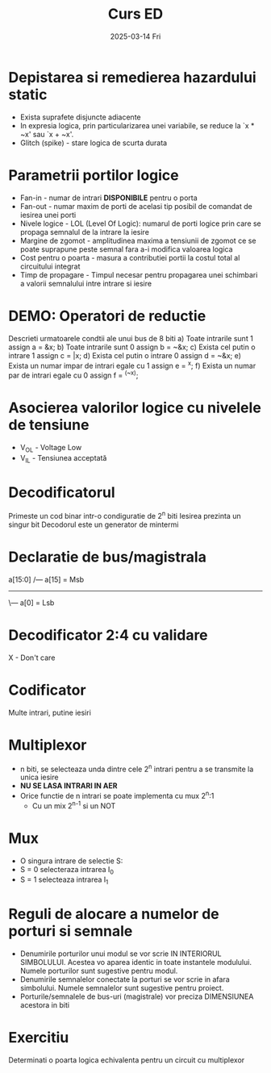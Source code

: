 #+title: Curs ED
#+DATE: 2025-03-14 Fri

* Depistarea si remedierea hazardului static
- Exista suprafete disjuncte adiacente
- In expresia logica, prin particularizarea unei variabile, se reduce la `x * ~x' sau `x + ~x'.
- Glitch (spike) - stare logica de scurta durata

* Parametrii portilor logice
- Fan-in - numar de intrari *DISPONIBILE* pentru o porta
- Fan-out - numar maxim de porti de acelasi tip posibil de comandat de iesirea unei porti
- Nivele logice - LOL (Level Of Logic): numarul de porti logice prin care se propaga semnalul de la intrare la iesire
- Margine de zgomot - amplitudinea maxima a tensiunii de zgomot ce se poate suprapune peste semnal fara a-i modifica valoarea logica
- Cost pentru o poarta - masura a contributiei portii la costul total al circuitului integrat
- Timp de propagare - Timpul necesar pentru propagarea unei schimbari a valorii semnalului intre intrare si iesire

* DEMO: Operatori de reductie
Descrieti urmatoarele condtii ale unui bus de 8 biti
a) Toate intrarile sunt 1
   assign a = &x;
b) Toate intrarile sunt 0
   assign b = ~&x;
c) Exista cel putin o intrare 1
   assign c = |x;
d) Exista cel putin o intrare 0
   assign d = ~&x;
e) Exista un numar impar de intrari egale cu 1
   assign e = ^x;
f) Exista un numar par de intrari egale cu 0
   assign f = ^(~x);

* Asocierea valorilor logice cu nivelele de tensiune
+ V_OL - Voltage Low
+ V_IL - Tensiunea acceptată

* Decodificatorul
Primeste un cod binar intr-o condiguratie de 2^n biti
Iesirea prezinta un singur bit
Decodorul este un generator de mintermi

* Declaratie de bus/magistrala

  a[15:0]      /--- a[15] = Msb
--------------------------------------
       \--- a[0] = Lsb

* Decodificator 2:4 cu validare
X - Don't care

* Codificator
Multe intrari, putine iesiri

* Multiplexor
- n biti, se selecteaza unda dintre cele 2^n intrari pentru a se transmite la unica iesire
- *NU SE LASA INTRARI IN AER*
- Orice functie de n intrari se poate implementa cu mux 2^n:1
  - Cu un mix 2^{n-1} si un NOT

* Mux
- O singura intrare de selectie S:
- S = 0 selecteraza intrarea I_0
- S = 1 selecteaza intrarea I_1

* Reguli de alocare a numelor de porturi si semnale
- Denumirile porturilor unui modul se vor scrie IN INTERIORUL SIMBOLULUI. Acestea vo aparea identic in toate instantele modulului. Numele porturilor sunt sugestive pentru modul.
- Denumirile semnalelor conectate la porturi se vor scrie in afara simbolului. Numele semnalelor sunt sugestive pentru proiect.
- Porturile/semnalele de bus-uri (magistrale) vor preciza DIMENSIUNEA acestora in biti

* Exercitiu
Determinati o poarta logica echivalenta pentru un circuit cu multiplexor
